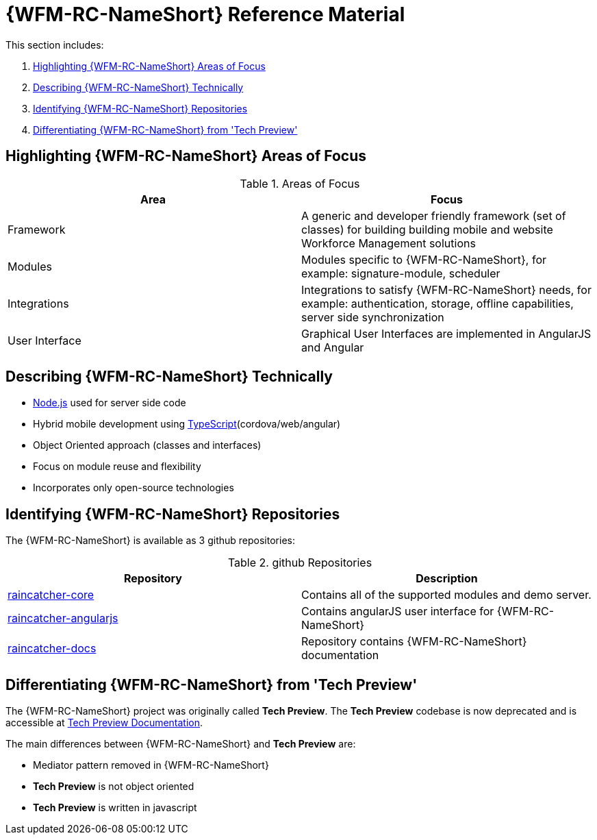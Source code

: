 [id='ref-introducing-raincatcher-{chapter}']
= {WFM-RC-NameShort} Reference Material

This section includes:

. xref:highlighting-raincatcher-areas-of-focus-{chapter}[Highlighting {WFM-RC-NameShort} Areas of Focus]
. xref:describing-raincatcher-technically-{chapter}[Describing {WFM-RC-NameShort} Technically]
. xref:identifying-raincatcher-repositories-{chapter}[Identifying {WFM-RC-NameShort} Repositories]
. xref:differentiating-raincatcher-from-tech-preview-{chapter}[Differentiating {WFM-RC-NameShort} from 'Tech Preview']

[id='highlighting-raincatcher-areas-of-focus-{chapter}']
== Highlighting {WFM-RC-NameShort} Areas of Focus

.Areas of Focus
|===
|Area |Focus

|Framework
|A generic and developer friendly framework (set of classes) for building building mobile and website Workforce Management solutions

|Modules
|Modules specific to {WFM-RC-NameShort}, for example: signature-module, scheduler

|Integrations
|Integrations to satisfy {WFM-RC-NameShort} needs, for example: authentication, storage, offline capabilities, server side synchronization

|User Interface
|Graphical User Interfaces are implemented in AngularJS and Angular
|===

[id='describing-raincatcher-technically-{chapter}']
== Describing {WFM-RC-NameShort} Technically

* link:https://nodejs.org/en/[Node.js] used for server side code
* Hybrid mobile development using link:https://www.typescriptlang.org/docs/home.html[TypeScript](cordova/web/angular)
* Object Oriented approach (classes and interfaces)
* Focus on module reuse and flexibility
* Incorporates only open-source technologies

[id='identifying-raincatcher-repositories-{chapter}']
== Identifying {WFM-RC-NameShort} Repositories
 
The {WFM-RC-NameShort} is available as 3 github repositories:

.github Repositories
|===
|Repository |Description

|link:https://github.com/feedhenry-raincatcher/raincatcher-core[raincatcher-core]
|Contains all of the supported modules and demo server.

|link:https://github.com/feedhenry-raincatcher/raincatcher-angularjs[raincatcher-angularjs]
|Contains angularJS user interface for {WFM-RC-NameShort}

|link:https://github.com/feedhenry-raincatcher/raincatcher-docs[raincatcher-docs]
|Repository contains {WFM-RC-NameShort} documentation
|===

[id='differentiating-raincatcher-from-tech-preview-{chapter}']
== Differentiating {WFM-RC-NameShort} from 'Tech Preview'

The {WFM-RC-NameShort} project was originally called *Tech Preview*.
The *Tech Preview* codebase is now deprecated and is accessible at link:https://github.com/feedhenry-raincatcher/raincatcher-documentation[Tech Preview Documentation].

The main differences between {WFM-RC-NameShort} and *Tech Preview* are:

* Mediator pattern removed in {WFM-RC-NameShort}
* *Tech Preview* is not object oriented
* *Tech Preview* is written in javascript
